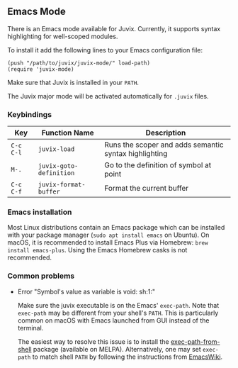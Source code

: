 ** Emacs Mode

There is an Emacs mode available for Juvix. Currently, it
supports syntax highlighting for well-scoped modules.

To install it add the following lines to your
Emacs configuration file:

#+begin_src elisp
(push "/path/to/juvix/juvix-mode/" load-path)
(require 'juvix-mode)
#+end_src

Make sure that Juvix is installed in your =PATH=.

The Juvix major mode will be activated automatically for =.juvix= files.

*** Keybindings

  | Key       | Function Name           | Description                                           |
  |-----------+-------------------------+-------------------------------------------------------|
  | =C-c C-l= | =juvix-load=            | Runs the scoper and adds semantic syntax highlighting |
  | =M-.=     | =juvix-goto-definition= | Go to the definition of symbol at point               |
  | =C-c C-f= | =juvix-format-buffer=   | Format the current buffer                             |

*** Emacs installation

Most Linux distributions contain an Emacs package which can be
installed with your package manager (=sudo apt install emacs= on
Ubuntu). On macOS, it is recommended to install Emacs Plus via
Homebrew: =brew install emacs-plus=. Using the Emacs Homebrew casks is
not recommended.

*** Common problems

- Error "Symbol's value as variable is void: sh:1:"

  Make sure the juvix executable is on the Emacs' =exec-path=. Note
  that =exec-path= may be different from your shell's =PATH=.  This is
  particularly common on macOS with Emacs launched from GUI instead of
  the terminal.

  The easiest way to resolve this issue is to install the
  [[https://github.com/purcell/exec-path-from-shell][exec-path-from-shell]] package (available on MELPA). Alternatively,
  one may set =exec-path= to match shell =PATH= by following the
  instructions from [[https://www.emacswiki.org/emacs/ExecPath][EmacsWiki]].
